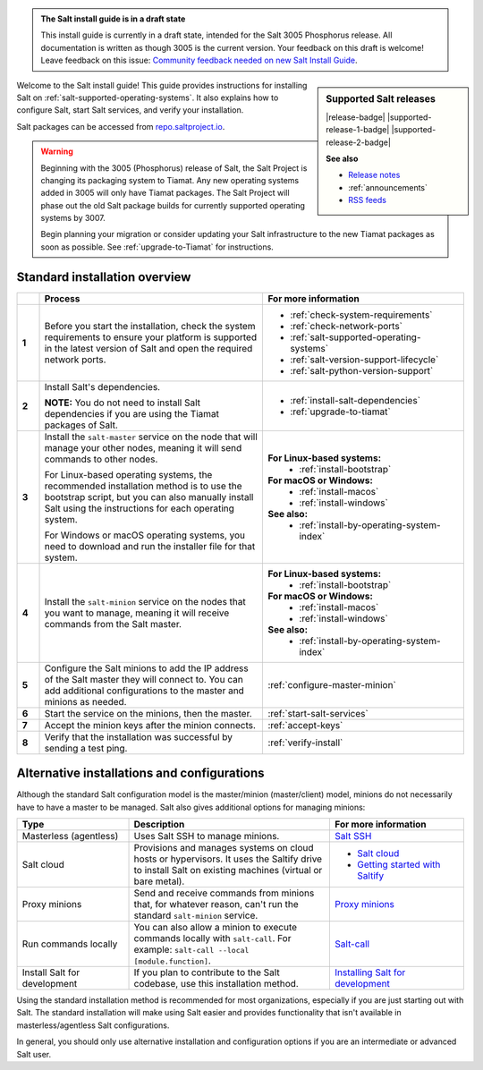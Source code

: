 .. _install-overview:

.. admonition:: The Salt install guide is in a draft state

   This install guide is currently in a draft state, intended for the Salt 3005
   Phosphorus release. All documentation is written as though 3005 is the
   current version. Your feedback on this draft is welcome! Leave feedback
   on this issue: `Community feedback needed on new Salt Install Guide <https://gitlab.com/saltstack/open/docs/salt-install-guide/-/issues/33>`_.


.. sidebar:: **Supported Salt releases**

    |release-badge| |supported-release-1-badge| |supported-release-2-badge|

    **See also**

    * `Release notes <https://docs.saltproject.io/en/3004/topics/releases/>`_
    * :ref:`announcements`
    * `RSS feeds <https://saltproject.io/rss-feeds/>`_

Welcome to the Salt install guide! This guide provides instructions for
installing Salt on :ref:`salt-supported-operating-systems`. It also explains
how to configure Salt, start Salt services, and verify your installation.

Salt packages can be accessed from
`repo.saltproject.io <https://repo.saltproject.io/>`_.

.. Warning::
    Beginning with the 3005 (Phosphorus) release of Salt, the Salt Project is
    changing its packaging system to Tiamat. Any new operating systems added in
    3005 will only have Tiamat packages. The Salt Project will phase out the old
    Salt package builds for currently supported operating systems by 3007.

    Begin planning your migration or consider updating your Salt infrastructure
    to the new Tiamat packages as soon as possible. See :ref:`upgrade-to-Tiamat`
    for instructions.


Standard installation overview
==============================

.. list-table::
  :widths: 5 50 45
  :align: left
  :header-rows: 1
  :stub-columns: 1

  * -
    - Process
    - For more information

  * - 1
    - Before you start the installation, check the system requirements to ensure
      your platform is supported in the latest version of Salt and open the
      required network ports.
    -  * :ref:`check-system-requirements`
       * :ref:`check-network-ports`
       * :ref:`salt-supported-operating-systems`
       * :ref:`salt-version-support-lifecycle`
       * :ref:`salt-python-version-support`

  * - 2
    - Install Salt's dependencies.

      **NOTE:** You do not need to install Salt dependencies if you are using
      the Tiamat packages of Salt.
    -  * :ref:`install-salt-dependencies`
       * :ref:`upgrade-to-tiamat`

  * - 3
    - Install the ``salt-master`` service on the node that will manage your
      other nodes, meaning it will send commands to other nodes.

      For Linux-based operating systems, the recommended installation method is
      to use the bootstrap script, but you can also manually install Salt using
      the instructions for each operating system.

      For Windows or macOS operating systems, you need to download and run the
      installer file for that system.
    - **For Linux-based systems:**
       * :ref:`install-bootstrap`

      **For macOS or Windows:**
       * :ref:`install-macos`
       * :ref:`install-windows`

      **See also:**
       * :ref:`install-by-operating-system-index`

  * - 4
    - Install the ``salt-minion`` service on the nodes that you want to manage,
      meaning it will receive commands from the Salt master.
    - **For Linux-based systems:**
       * :ref:`install-bootstrap`

      **For macOS or Windows:**
       * :ref:`install-macos`
       * :ref:`install-windows`

      **See also:**
       * :ref:`install-by-operating-system-index`

  * - 5
    - Configure the Salt minions to add the IP address of the Salt master they
      will connect to. You can add additional configurations to the master and
      minions as needed.
    - :ref:`configure-master-minion`

  * - 6
    - Start the service on the minions, then the master.
    - :ref:`start-salt-services`

  * - 7
    - Accept the minion keys after the minion connects.
    - :ref:`accept-keys`

  * - 8
    - Verify that the installation was successful by sending a test ping.
    - :ref:`verify-install`


Alternative installations and configurations
============================================
Although the standard Salt configuration model is the master/minion
(master/client) model, minions do not necessarily have to have a master to be
managed. Salt also gives additional options for managing minions:

.. list-table::
  :widths: 25 45 30
  :align: left
  :header-rows: 1

  * - Type
    - Description
    - For more information

  * - Masterless (agentless)
    - Uses Salt SSH to manage minions.
    - `Salt SSH <https://docs.saltproject.io/en/latest/topics/ssh/index.html>`_

  * - Salt cloud
    - Provisions and manages systems on cloud hosts or hypervisors. It uses the
      Saltify drive to install Salt on existing machines (virtual or bare
      metal).
    -  * `Salt cloud <https://docs.saltproject.io/en/latest/topics/cloud/>`_
       * `Getting started with Saltify <https://docs.saltproject.io/en/latest/topics/cloud/saltify.html>`_

  * - Proxy minions
    - Send and receive commands from minions that, for whatever reason, can't
      run the standard ``salt-minion`` service.
    - `Proxy minions <https://docs.saltproject.io/en/latest/topics/proxyminion/index.html>`_

  * - Run commands locally
    - You can also allow a minion to execute commands locally with ``salt-call``.
      For example: ``salt-call --local [module.function]``.
    - `Salt-call <https://docs.saltproject.io/en/latest/ref/cli/salt-call.html>`_

  * - Install Salt for development
    - If you plan to contribute to the Salt codebase, use this installation
      method.
    - `Installing Salt for development <https://docs.saltproject.io/en/latest/topics/development/hacking.html>`_



Using the standard installation method is recommended for most organizations,
especially if you are just starting out with Salt. The standard installation
will make using Salt easier and provides functionality that isn't available in
masterless/agentless Salt configurations.

In general, you should only use alternative installation and configuration
options if you are an intermediate or advanced Salt user.
